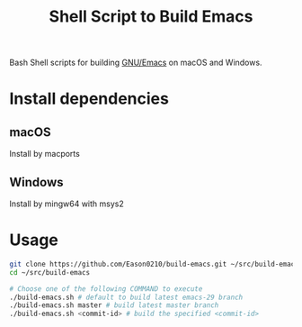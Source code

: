 #+title: Shell Script to Build Emacs

Bash Shell scripts for building [[https://git.savannah.gnu.org/cgit/emacs.git/][GNU/Emacs]] on macOS and Windows.

* Install dependencies
**  macOS
Install by macports
** Windows
Install by mingw64 with msys2

* Usage
#+begin_src bash
git clone https://github.com/Eason0210/build-emacs.git ~/src/build-emacs
cd ~/src/build-emacs

# Choose one of the following COMMAND to execute
./build-emacs.sh # default to build latest emacs-29 branch
./build-emacs.sh master # build latest master branch
./build-emacs.sh <commit-id> # build the specified <commit-id>
#+end_src
